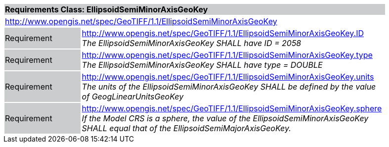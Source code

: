 [cols="1,4",width="90%"]
|===
2+|*Requirements Class: EllipsoidSemiMinorAxisGeoKey* {set:cellbgcolor:#CACCCE}
2+|http://www.opengis.net/spec/GeoTIFF/1.1/EllipsoidSemiMinorAxisGeoKey
{set:cellbgcolor:#FFFFFF}

|Requirement {set:cellbgcolor:#CACCCE}
|http://www.opengis.net/spec/GeoTIFF/1.1/EllipsoidSemiMinorAxisGeoKey.ID +
_The EllipsoidSemiMinorAxisGeoKey SHALL have ID = 2058_
{set:cellbgcolor:#FFFFFF}

|Requirement {set:cellbgcolor:#CACCCE}
|http://www.opengis.net/spec/GeoTIFF/1.1/EllipsoidSemiMinorAxisGeoKey.type +
_The EllipsoidSemiMinorAxisGeoKey SHALL have type = DOUBLE_
{set:cellbgcolor:#FFFFFF}

|Requirement {set:cellbgcolor:#CACCCE}
|http://www.opengis.net/spec/GeoTIFF/1.1/EllipsoidSemiMinorAxisGeoKey.units +
_The units of the EllipsoidSemiMinorAxisGeoKey SHALL be defined by the value of GeogLinearUnitsGeoKey_
{set:cellbgcolor:#FFFFFF}

|Requirement {set:cellbgcolor:#CACCCE}
|http://www.opengis.net/spec/GeoTIFF/1.1/EllipsoidSemiMinorAxisGeoKey.sphere +
_If the Model CRS is a sphere, the value of the EllipsoidSemiMinorAxisGeoKey SHALL equal that of the  EllipsoidSemiMajorAxisGeoKey._
{set:cellbgcolor:#FFFFFF}
|===
